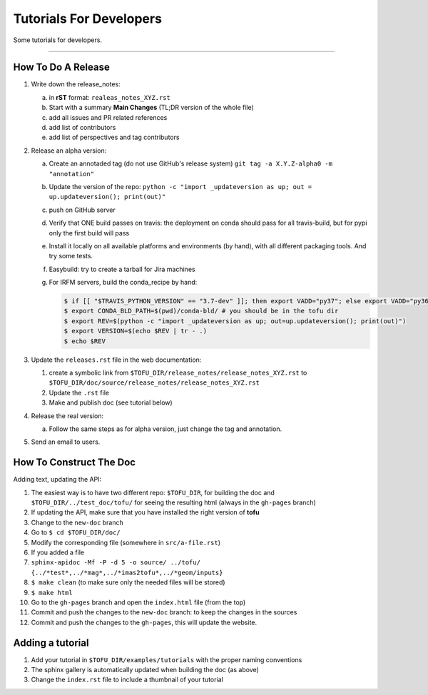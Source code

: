 .. _devtutos:

=========================
Tutorials For Developers
=========================

Some tutorials for developers.

-----------------


-------------------
How To Do A Release
-------------------

1. Write down the release_notes:

   a) in **rST** format: ``realeas_notes_XYZ.rst``
   b) Start with a summary **Main Changes** (TL;DR version of the whole file)
   c) add all issues and PR related references
   d) add list of contributors
   e) add list of perspectives and tag contributors

2. Release an alpha version:

   a) Create an annotaded tag (do not use GitHub's release system) ``git tag -a X.Y.Z-alpha0 -m "annotation"``
   b) Update the version of the repo: ``python -c "import _updateversion as up; out = up.updateversion(); print(out)"``
   c) push on GitHub server
   d) Verify that ONE build passes on travis:
      the deployment on conda should pass for all travis-build, but for pypi only
      the first build will pass
   e) Install it locally on all available platforms and environments (by hand),
      with all different packaging tools. And try some tests.
   f) Easybuild: try to create a tarball for Jira machines
   g) For IRFM servers, build the conda_recipe by hand:

      .. code-block:: console

	 $ if [[ "$TRAVIS_PYTHON_VERSION" == "3.7-dev" ]]; then export VADD="py37"; else export VADD="py36";  fi
         $ export CONDA_BLD_PATH=$(pwd)/conda-bld/ # you should be in the tofu dir
         $ export REV=$(python -c "import _updateversion as up; out=up.updateversion(); print(out)")
         $ export VERSION=$(echo $REV | tr - .)
         $ echo $REV

#. Update the ``releases.rst`` file in the web documentation:

   #. create a symbolic link from ``$TOFU_DIR/release_notes/release_notes_XYZ.rst`` to ``$TOFU_DIR/doc/source/release_notes/release_notes_XYZ.rst``
   #. Update the ``.rst`` file
   #. Make and publish doc (see tutorial below)

#. Release the real version:

   a) Follow the same steps as for alpha version, just change the tag and annotation.

#. Send an email to users.


------------------------
How To Construct The Doc
------------------------

Adding text, updating the API:

#. The easiest way is to have two different repo: ``$TOFU_DIR``, for building the doc and ``$TOFU_DIR/../test_doc/tofu/`` for seeing the resulting html (always in the ``gh-pages`` branch)
#. If updating the API, make sure that you have installed the right version of **tofu**
#. Change to the ``new-doc`` branch
#. Go to ``$ cd $TOFU_DIR/doc/``
#. Modify the corresponding file (somewhere in ``src/a-file.rst``)
#. If you added a file
#.  ``sphinx-apidoc -Mf -P -d 5 -o source/ ../tofu/ {../*test*,../*mag*,../*imas2tofu*,../*geom/inputs}``
#. ``$ make clean`` (to make sure only the needed files will be stored)
#. ``$ make html``
#. Go to the ``gh-pages`` branch and open the ``index.html`` file (from the top)
#. Commit and push the changes to the ``new-doc`` branch: to keep the changes in the sources
#. Commit and push the changes to the ``gh-pages``, this will update the website.

-----------------
Adding a tutorial
-----------------

#. Add your tutorial in ``$TOFU_DIR/examples/tutorials`` with the proper naming conventions
#. The sphinx gallery is automatically updated when building the doc (as above)
#. Change the ``index.rst`` file to include a thumbnail of your tutorial
